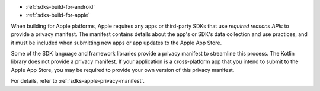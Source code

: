 - :ref:`sdks-build-for-android`
- :ref:`sdks-build-for-apple`

When building for Apple platforms, Apple requires any apps or third-party SDKs
that use *required reasons APIs* to provide a privacy manifest. The manifest
contains details about the app's or SDK's data collection and use practices,
and it must be included when submitting new apps or app updates to the Apple
App Store.

Some of the SDK language and framework libraries provide a privacy manifest to
streamline this process. The Kotlin library does not provide a privacy
manifest. If your application is a cross-platform app that you intend to
submit to the Apple App Store, you may be required to provide your own version
of this privacy manifest.

For details, refer to :ref:`sdks-apple-privacy-manifest`.

